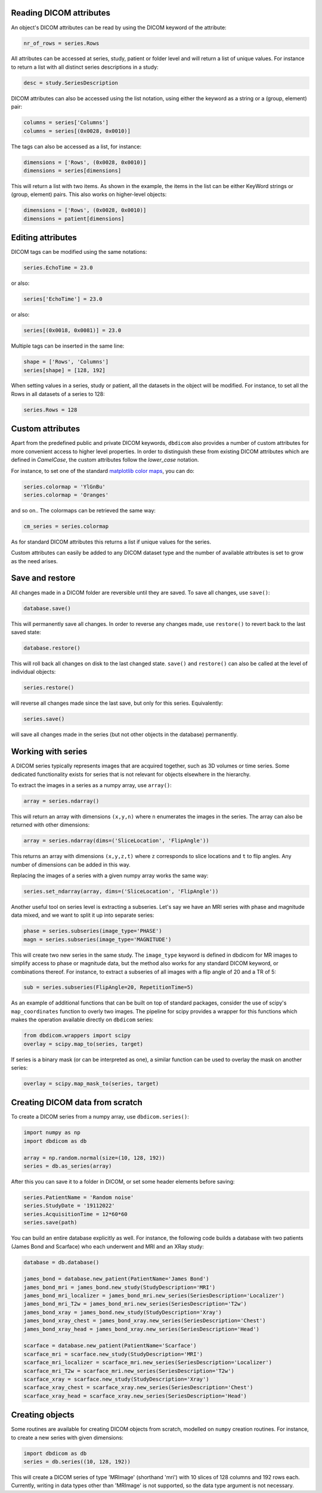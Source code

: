 

Reading DICOM attributes
^^^^^^^^^^^^^^^^^^^^^^^^

An object's DICOM attributes can be read by using the DICOM keyword of the attribute:

.. code-block:: python

    nr_of_rows = series.Rows


All attributes can be accessed at series, study, patient or folder level and will return a list of unique values. For instance to return a list with all distinct series descriptions in a study:

.. code-block:: python

    desc = study.SeriesDescription

DICOM attributes can also be accessed using the list notation, using either the keyword as a string or a (group, element) pair:

.. code-block:: python

    columns = series['Columns']
    columns = series[(0x0028, 0x0010)]

The tags can also be accessed as a list, for instance:

.. code-block:: python

    dimensions = ['Rows', (0x0028, 0x0010)]
    dimensions = series[dimensions] 


This will return a list with two items. As shown in the example, the items in the list can be either KeyWord strings or (group, element) pairs. This also works on higher-level objects:

.. code-block:: python

    dimensions = ['Rows', (0x0028, 0x0010)]
    dimensions = patient[dimensions] 


Editing attributes
^^^^^^^^^^^^^^^^^^


DICOM tags can be modified using the same notations:

.. code-block:: python

    series.EchoTime = 23.0

or also:

.. code-block:: python

    series['EchoTime'] = 23.0

or also:

.. code-block:: python

    series[(0x0018, 0x0081)] = 23.0

Multiple tags can be inserted in the same line:

.. code-block:: python

    shape = ['Rows', 'Columns']
    series[shape] = [128, 192]

When setting values in a series, study or patient, all the datasets in the object will be modified. For instance, to set all the Rows in all datasets of a series to 128:

.. code-block:: python

    series.Rows = 128


Custom attributes
^^^^^^^^^^^^^^^^^

Apart from the predefined public and private DICOM keywords, ``dbdicom`` also provides a number of custom attributes for more convenient access to higher level properties. In order to distinguish these from existing DICOM attributes which are defined in *CamelCase*, the custom attributes follow the *lower_case* notation. 

For instance, to set one of the standard `matplotlib color maps <https://matplotlib.org/stable/tutorials/colors/colormaps.html>`_, you can do:

.. code-block:: python

    series.colormap = 'YlGnBu'
    series.colormap = 'Oranges'


and so on.. The colormaps can be retrieved the same way:

.. code-block:: python

    cm_series = series.colormap


As for standard DICOM attributes this returns a list if unique values for the series. 

Custom attributes can easily be added to any DICOM dataset type and the number of available attributes is set to grow as the need arises.


Save and restore
^^^^^^^^^^^^^^^^

All changes made in a DICOM folder are reversible until they are saved.
To save all changes, use ``save()``:

.. code-block:: python

    database.save()

This will permanently save all changes. In order to reverse any changes made, use ``restore()`` to revert back to the last saved state:

.. code-block:: python

    database.restore()


This will roll back all changes on disk to the last changed state. ``save()`` and ``restore()`` can also be called at the level of individual objects:

.. code-block:: python

    series.restore()

will reverse all changes made since the last save, but only for this series. Equivalently:

.. code-block:: python

    series.save()


will save all changes made in the series (but not other objects in the database) permanently. 


Working with series
^^^^^^^^^^^^^^^^^^^

A DICOM series typically represents images that are acquired together, such as 3D volumes or time series. Some dedicated functionality exists for series that is not relevant for objects elsewhere in the hierarchy. 

To extract the images in a series as a numpy array, use ``array()``:

.. code-block:: python

    array = series.ndarray()


This will return an array with dimensions ``(x,y,n)`` where ``n`` enumerates the images in the series. The array can also be returned with other dimensions:

.. code-block:: python

    array = series.ndarray(dims=('SliceLocation', 'FlipAngle'))


This returns an array with dimensions ``(x,y,z,t)`` where ``z`` corresponds to slice locations and ``t`` to flip angles. Any number of dimensions can be added in this way. 

Replacing the images of a series with a given numpy array works the same way:

.. code-block:: python

    series.set_ndarray(array, dims=('SliceLocation', 'FlipAngle'))


Another useful tool on series level is extracting a subseries. Let's say we have an MRI series with phase and magnitude data mixed, and we want to split it up into separate series:


.. code-block:: python

    phase = series.subseries(image_type='PHASE')
    magn = series.subseries(image_type='MAGNITUDE')

This will create two new series in the same study. The ``image_type`` keyword is defined in dbdicom for MR images to simplify access to phase or magnitude data, but the method also works for any standard DICOM keyword, or combinations thereof. For instance, to extract a subseries of all images with a flip angle of 20 and a TR of 5:

.. code-block:: python

    sub = series.subseries(FlipAngle=20, RepetitionTime=5)

As an example of additional functions that can be built on top of standard packages, consider the use of scipy's ``map_coordinates`` function to overly two images. The pipeline for scipy provides a wrapper for this functions which makes the operation available directly on ``dbdicom`` series:

.. code-block:: python

    from dbdicom.wrappers import scipy
    overlay = scipy.map_to(series, target)

If series is a binary mask (or can be interpreted as one), a similar function can be used to overlay the mask on another series:

.. code-block:: python

    overlay = scipy.map_mask_to(series, target)


Creating DICOM data from scratch
^^^^^^^^^^^^^^^^^^^^^^^^^^^^^^^^

To create a DICOM series from a numpy array, use ``dbdicom.series()``:

.. code-block:: python

    import numpy as np
    import dbdicom as db

    array = np.random.normal(size=(10, 128, 192))
    series = db.as_series(array)


After this you can save it to a folder in DICOM, or set some header elements before saving:

.. code-block:: python

    series.PatientName = 'Random noise'
    series.StudyDate = '19112022'
    series.AcquisitionTime = 12*60*60
    series.save(path)

You can build an entire database explicitly as well. For instance, the following code builds a database with two patients (James Bond and Scarface) who each underwent and MRI and an XRay study:

.. code-block:: python

    database = db.database()

    james_bond = database.new_patient(PatientName='James Bond')
    james_bond_mri = james_bond.new_study(StudyDescription='MRI')
    james_bond_mri_localizer = james_bond_mri.new_series(SeriesDescription='Localizer')
    james_bond_mri_T2w = james_bond_mri.new_series(SeriesDescription='T2w')
    james_bond_xray = james_bond.new_study(StudyDescription='Xray')
    james_bond_xray_chest = james_bond_xray.new_series(SeriesDescription='Chest')
    james_bond_xray_head = james_bond_xray.new_series(SeriesDescription='Head')

    scarface = database.new_patient(PatientName='Scarface')
    scarface_mri = scarface.new_study(StudyDescription='MRI')
    scarface_mri_localizer = scarface_mri.new_series(SeriesDescription='Localizer')
    scarface_mri_T2w = scarface_mri.new_series(SeriesDescription='T2w')
    scarface_xray = scarface.new_study(StudyDescription='Xray')
    scarface_xray_chest = scarface_xray.new_series(SeriesDescription='Chest')
    scarface_xray_head = scarface_xray.new_series(SeriesDescription='Head')


Creating objects
^^^^^^^^^^^^^^^^

Some routines are available for creating DICOM objects from scratch, modelled on ``numpy`` creation routines. For instance, to create a new series with given dimensions:

.. code-block:: python

    import dbdicom as db
    series = db.series((10, 128, 192))

This will create a DICOM series of type 'MRImage' (shorthand 'mri') with 10 slices of 128 columns and 192 rows each. Currently, writing in data types other than 'MRImage' is not supported, so the data type argument is not necessary.